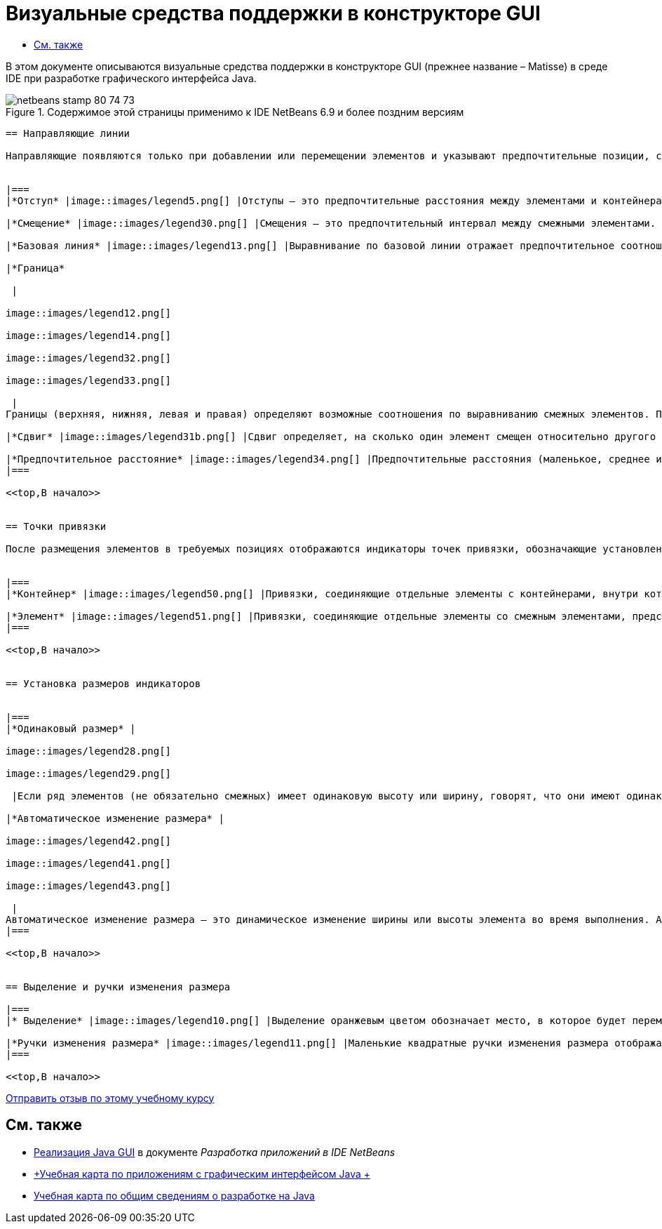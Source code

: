 // 
//     Licensed to the Apache Software Foundation (ASF) under one
//     or more contributor license agreements.  See the NOTICE file
//     distributed with this work for additional information
//     regarding copyright ownership.  The ASF licenses this file
//     to you under the Apache License, Version 2.0 (the
//     "License"); you may not use this file except in compliance
//     with the License.  You may obtain a copy of the License at
// 
//       http://www.apache.org/licenses/LICENSE-2.0
// 
//     Unless required by applicable law or agreed to in writing,
//     software distributed under the License is distributed on an
//     "AS IS" BASIS, WITHOUT WARRANTIES OR CONDITIONS OF ANY
//     KIND, either express or implied.  See the License for the
//     specific language governing permissions and limitations
//     under the License.
//

= Визуальные средства поддержки в конструкторе GUI
:jbake-type: tutorial
:jbake-tags: tutorials 
:jbake-status: published
:syntax: true
:toc: left
:toc-title:
:description: Визуальные средства поддержки в конструкторе GUI - Apache NetBeans
:keywords: Apache NetBeans, Tutorials, Визуальные средства поддержки в конструкторе GUI

В этом документе описываются визуальные средства поддержки в конструкторе GUI (прежнее название – Matisse) в среде IDE при разработке графического интерфейса Java.



image::images/netbeans-stamp-80-74-73.png[title="Содержимое этой страницы применимо к IDE NetBeans 6.9 и более поздним версиям"]

[quote]
----


== Направляющие линии

Направляющие появляются только при добавлении или перемещении элементов и указывают предпочтительные позиции, согласно которым размещаются элементы при отпускании кнопки мыши. После размещения направляющие заменяются сплошными линиями, обозначающими выравнивание элементов и точки их привязки.


|===
|*Отступ* |image::images/legend5.png[] |Отступы – это предпочтительные расстояния между элементами и контейнерами, в которых расположены эти элементы. Отступы обозначаются горизонтальными и вертикальными штриховыми линиями. 

|*Смещение* |image::images/legend30.png[] |Смещения – это предпочтительный интервал между смежными элементами. Предлагаемые смещения обозначаются горизонтальными и вертикальными штриховыми линиями. 

|*Базовая линия* |image::images/legend13.png[] |Выравнивание по базовой линии отражает предпочтительное соотношение между смежными элементами, содержащими отображаемый текст. Базовая линия обозначается штриховой горизонтальной линией. 

|*Граница*

 |

image::images/legend12.png[]

image::images/legend14.png[]

image::images/legend32.png[]

image::images/legend33.png[]

 |
Границы (верхняя, нижняя, левая и правая) определяют возможные соотношения по выравниванию смежных элементов. Предлагаемые границы обозначаются штриховыми горизонтальными и вертикальными линиями. 

|*Сдвиг* |image::images/legend31b.png[] |Сдвиг определяет, на сколько один элемент смещен относительно другого в направлении вниз и вправо. Предлагаемый сдвиг обозначается двумя вертикальными штриховыми линиями. 

|*Предпочтительное расстояние* |image::images/legend34.png[] |Предпочтительные расстояния (маленькое, среднее и большое) представляют собой размеры промежутков между смежными компонентами. Предпочтительные расстояния предлагаются в виде горизонтальных или вертикальных штриховых направляющих. 
|===

<<top,В начало>>


== Точки привязки

После размещения элементов в требуемых позициях отображаются индикаторы точек привязки, обозначающие установленные настройки выравнивания элементов.


|===
|*Контейнер* |image::images/legend50.png[] |Привязки, соединяющие отдельные элементы c контейнерами, внутри которых они расположены, представлены в виде небольших полукруглых индикаторов со штриховыми линиями, идущими от границы контейнера непосредственно к элементу. 

|*Элемент* |image::images/legend51.png[] |Привязки, соединяющие отдельные элементы со смежным элементами, представлены в виде небольших полукруглых индикаторов со штриховыми линиями, идущими от одного элемента до другого. 
|===

<<top,В начало>>


== Установка размеров индикаторов


|===
|*Одинаковый размер* |

image::images/legend28.png[]

image::images/legend29.png[]

 |Если ряд элементов (не обязательно смежных) имеет одинаковую высоту или ширину, говорят, что они имеют одинаковый размер. Эта ситуация обозначается наличием небольших прямоугольников на верхней границе каждого элемента, имеющего это свойство. 

|*Автоматическое изменение размера* |

image::images/legend42.png[]

image::images/legend41.png[]

image::images/legend43.png[]

 |
Автоматическое изменение размера – это динамическое изменение ширины или высоты элемента во время выполнения. Автоматическое изменение размера обозначается состоянием кнопок изменения размера в горизонтальном и вертикальном направлениях (переменность ширины и высоты соответственно) на панели инструментов Конструктора GUI. Для включения функции автоматического изменения размера выберите  ``изменять размер``  в списке "Другие свойства" окна "Свойства". 
|===

<<top,В начало>>


== Выделение и ручки изменения размера

|===
|* Выделение* |image::images/legend10.png[] |Выделение оранжевым цветом обозначает место, в которое будет перемещен выбранный компонент. 

|*Ручки изменения размера* |image::images/legend11.png[] |Маленькие квадратные ручки изменения размера отображаются по периметру выбранного компонента. Для изменения размера компонента необходимо нажать ручку и, удерживая, перетащить ее в нужную позицию. 
|===

<<top,В начало>>


----
link:/about/contact_form.html?to=3&subject=Feedback:%20GUI%20Builder%20Visual%20Feedback%20Legend,%20NetBeans%20IDE[+Отправить отзыв по этому учебному курсу+]



== См. также

* link:http://www.oracle.com/pls/topic/lookup?ctx=nb8000&id=NBDAG920[+Реализация Java GUI+] в документе _Разработка приложений в IDE NetBeans_
* link:../../trails/matisse.html[+Учебная карта по приложениям с графическим интерфейсом Java +]
* link:../../trails/java-se.html[+Учебная карта по общим сведениям о разработке на Java+]

